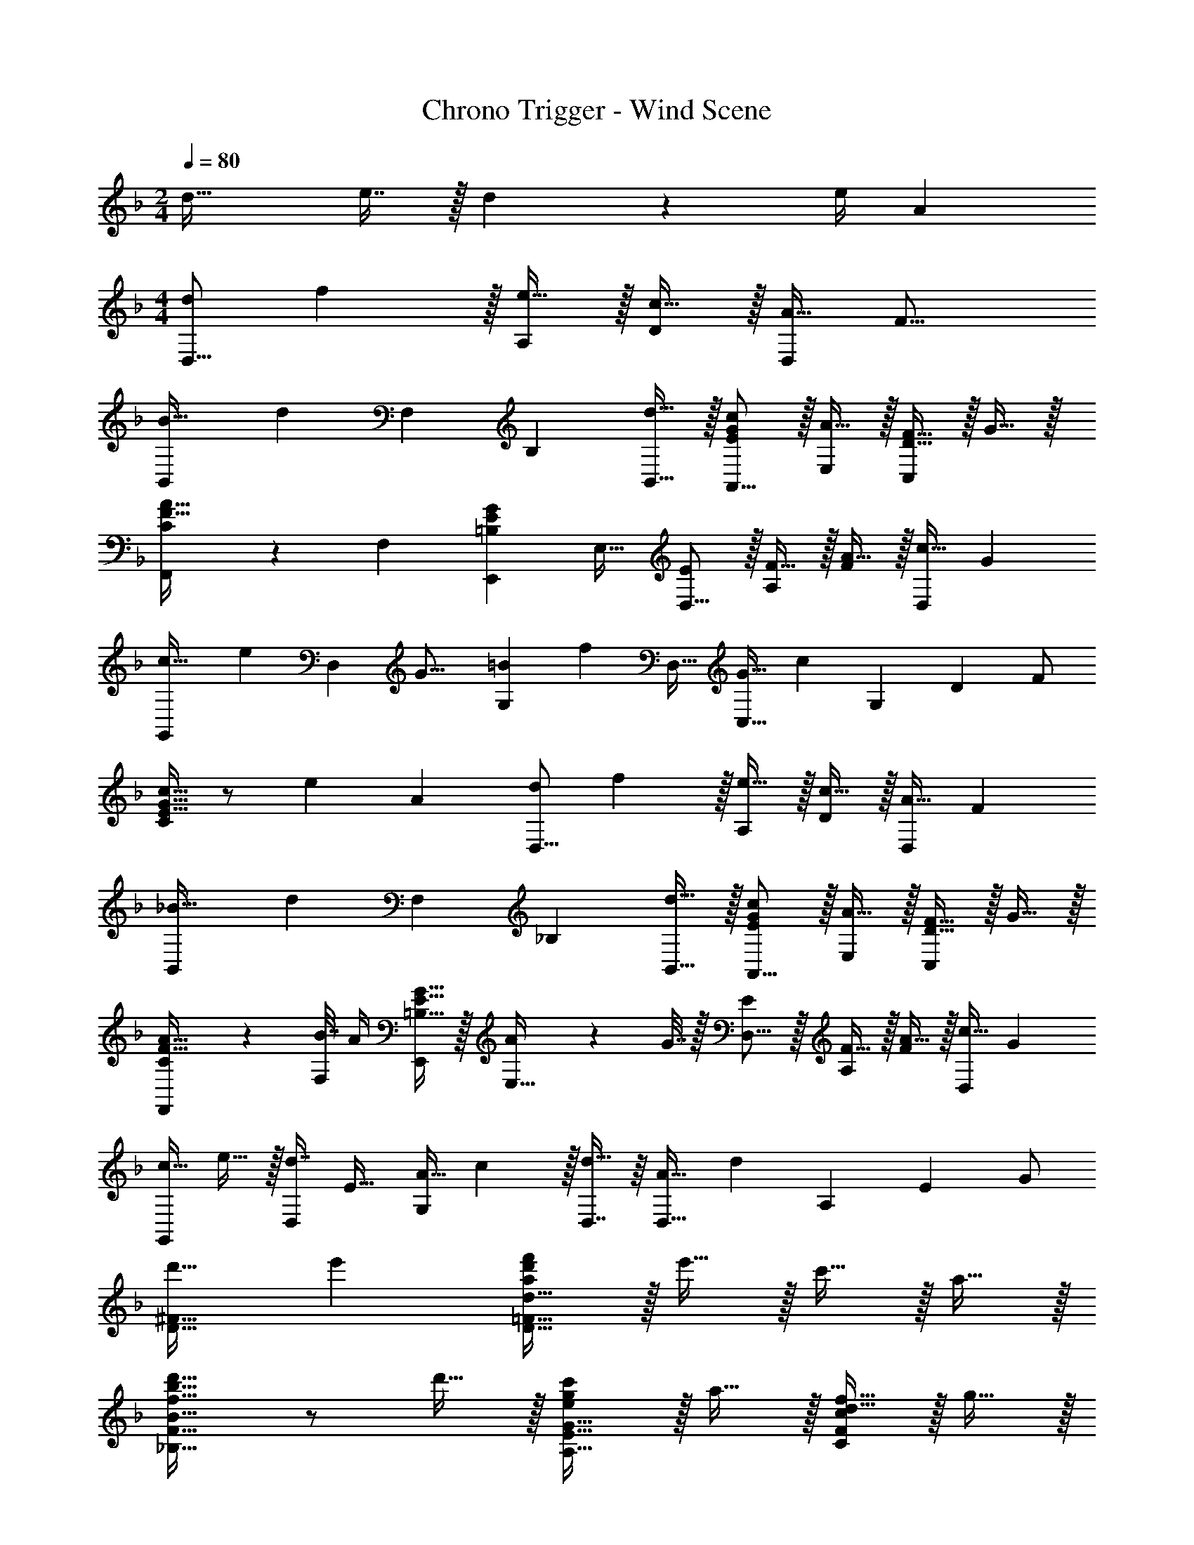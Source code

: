 X: 1
T: Chrono Trigger - Wind Scene
Z: ABC Generated by Starbound Composer
L: 1/4
M: 2/4
Q: 1/4=80
K: F
d33/32 e7/16 z/32 d2/9 z/36 [z5/28e/4] [z/14A4/7] 
M: 4/4
[z/12d/D,9/16] f5/12 z/32 [e15/32A,151/288] z/32 [c15/32D83/160] z/32 [z13/32A15/32D,83/160] [z3/32F17/16] 
[z11/160B,,83/160B31/32] [z69/160d9/10] [z15/32F,49/96] [z/B,15/28] [d15/32B,,17/32] z/32 [E/G/c/A,,9/16] z/32 [A15/32E,151/288] z/32 [D15/32F15/32C,83/160] z/32 G15/32 z/32 
[C3/160F,,83/160F31/32A31/32] z77/160 [z15/32F,49/96] [z/E,,15/28=B,EG] [z/E,17/32] [E/D,9/16] z/32 [F15/32A,151/288] z/32 [A15/32F83/160] z/32 [z13/32c15/32D,83/160] [z3/32G] 
[z17/224G,,83/160c31/32] [z95/224e25/28] [z13/32D,49/96] [z/16G17/16] [z/12G,15/28=B] [z5/12f11/12] [z/D,17/32] [z/12C,9/16G65/32] [z43/96c187/96] [z/G,151/288] [z/D83/160] F/ 
[E15/32G15/32c15/32C83/160] z/ [z13/14e] [z/14A4/7] [z/12d/D,9/16] f5/12 z/32 [e15/32A,151/288] z/32 [c15/32D83/160] z/32 [z119/288A15/32D,83/160] [z25/288F19/18] 
[z11/160B,,83/160_B31/32] [z69/160d9/10] [z15/32F,49/96] [z/_B,15/28] [d15/32B,,17/32] z/32 [E/G/c/A,,9/16] z/32 [A15/32E,151/288] z/32 [D15/32F15/32C,83/160] z/32 G15/32 z/32 
[C3/160F15/32A15/32F,,83/160] z77/160 [B7/32F,49/96] A/4 [=B,15/32E15/32G15/32E,,15/28] z/32 [A2/9E,17/32] z/36 G7/32 z/32 [E/D,9/16] z/32 [F15/32A,151/288] z/32 [A15/32F83/160] z/32 [z119/288c15/32D,83/160] [z25/288G5/9] 
[z/16c15/32G,,83/160] e13/32 z/32 [z13/32d7/16D,49/96] [z/16E17/32] [z/12A15/32G,15/28] c37/96 z/32 [D,7/16d15/32] z/16 [z/12D,9/16A65/32] [z43/96d187/96] [z/A,151/288] [z/E83/160] G/ 
[d'31/32D63/32^F63/32] e' [a/d'/f'/D65/32=F65/32d65/32] z/32 e'15/32 z/32 c'15/32 z/32 a15/32 z/32 
[f31/32b31/32d'31/32_B,63/32F63/32B63/32] z/ d'15/32 z/32 [e/g/c'/A,33/32E33/32G33/32] z/32 a15/32 z/32 [d15/32f15/32CFc] z/32 g15/32 z/32 
[z7/32f31/32a31/32A,31/32F31/32A31/32] 
Q: 1/4=79
z3/4 [z/4eg^CEA] 
Q: 1/4=78
z3/4 
Q: 1/4=80
[e/D65/32A65/32c65/32] z/32 f15/32 z/32 a15/32 z/32 c'15/32 z/32 
[z7/32g31/32c'31/32e'31/32G,63/32F63/32] 
Q: 1/4=79
z3/4 [z/4g=bf'] 
Q: 1/4=78
z3/4 
Q: 1/4=80
[f49/32g65/32c'65/32=C4] G7/32 z/36 F2/9 z/32 
[z31/32E63/32] e' [a/d'/f'/D65/32F65/32d65/32] z/32 e'15/32 z/32 c'15/32 z/32 a15/32 z/32 
[f31/32_b31/32d'31/32B,63/32F63/32B63/32] z/ d'15/32 z/32 [e/g/c'/A,33/32E33/32G33/32] z/32 a15/32 z/32 [d15/32f15/32CFc] z/32 g15/32 z/32 
[c15/32f15/32a15/32A,31/32F31/32A31/32] z/32 b7/32 a/4 [=B15/32e15/32g15/32^CEA] z/32 a2/9 z/36 g7/32 z/32 [e/D65/32A65/32c65/32] z/32 f15/32 z/32 a15/32 z/32 c'15/32 z/32 
[g15/32c'15/32e'15/32G,63/32F63/32] z/32 d'7/16 z/32 [e15/32a15/32c'15/32] z/32 d'15/32 z/32 [g49/32a65/32d'65/32D4] A7/32 z/36 G2/9 z/32 
[d47/32^f47/32a47/32d'47/32^F63/32] a15/32 z/32 [B,,/B,/=f65/32a65/32] z/32 [B,15/32D15/32] z17/32 [B,15/32D15/32] z/32 
[B,15/32D15/32e31/32g31/32] z/32 [B,7/16D7/16] z/32 [z/df] [B,15/32D15/32] z/32 [B,,/B,/c65/32e65/32] z/32 [B,15/32=C15/32] z17/32 [B,15/32C15/32] z/32 
[B,15/32C15/32d31/32f31/32] z/32 [B,7/16C7/16] z/32 [z/eg] [B,15/32C15/32] z/32 [A,,/A,/c3e3] z/32 [A,15/32C15/32] z17/32 [A,15/32C15/32] z/32 
[A,15/32C15/32] z/32 [A,7/16C7/16] z/32 [z/Ac] [A,15/32C15/32] z/32 [A,,/A,/=F33/32A3] z/32 [A,15/32D15/32] z/32 [z/E] [A,15/32D15/32] z/32 
[z7/32A,15/32D15/32F31/32] 
Q: 1/4=79
z9/32 [z7/32A,7/16D7/16] 
Q: 1/4=78
z/4 [z/4cA] 
Q: 1/4=77
z/4 [z/4A,15/32D15/32] 
Q: 1/4=76
z/4 [z/4G,,/G,/G65/32_B65/32] 
Q: 1/4=80
z9/32 [G,15/32B,15/32] z17/32 [G,15/32B,15/32] z/32 
[G,15/32B,15/32A31/32c31/32] z/32 [G,7/16B,7/16] z/32 [z/Bd] [G,15/32B,15/32] z/32 [C,,/C,/c65/32e65/32] z/32 [C,15/32G,15/32] z17/32 [C,15/32G,15/32] z/32 
[C,15/32G,15/32d31/32f31/32] z/32 [C,7/16G,7/16] z/32 [z/eg] [C,15/32G,15/32] z/32 [F,,/F,/c33/32e4] z/32 [F,15/32A,15/32] z/32 [z/A] [F,15/32A,15/32] z/32 
[F,15/32A,15/32G31/32] z/32 [F,7/16A,7/16] z/32 [z/A] [F,15/32A,15/32] z/32 [_E,,/_E,/_E33/32] z/32 [E,15/32A,15/32] z/32 [z/F] [E,15/32A,15/32] z/32 
[G15/32E,15/32A,15/32] z/32 [A7/16E,7/16A,7/16] z/32 B15/32 z/32 [c15/32E,15/32A,15/32] z/32 [B,,/F,/B,/f65/32a65/32] z/32 [F,15/32B,15/32D15/32] z17/32 [F,15/32B,15/32D15/32] z/32 
[F,15/32B,15/32D15/32e31/32g31/32] z/32 [F,7/16B,7/16D7/16] z/32 [z/df] [F,15/32B,15/32D15/32] z/32 [B,,/F,/B,/c65/32e65/32] z/32 [F,15/32B,15/32C15/32] z17/32 [F,15/32B,15/32C15/32] z/32 
[F,15/32B,15/32C15/32d31/32f31/32] z/32 [F,7/16B,7/16C7/16] z/32 [z/eg] [F,15/32B,15/32C15/32] z/32 [=B,,/=B,/f65/32a65/32] z/32 [F,15/32B,15/32D15/32] z17/32 [F,15/32B,15/32D15/32] z/32 
[F,15/32B,15/32D15/32e31/32g31/32] z/32 [F,7/16B,7/16D7/16] z/32 [z/df] [F,15/32B,15/32D15/32] z/32 [B,,/B,/e33/32] z/32 [F,15/32B,15/32D15/32] z/32 [z/d] [F,15/32B,15/32D15/32] z/32 
[z7/32F,15/32B,15/32D15/32e31/32] 
Q: 1/4=79
z9/32 [z7/32F,7/16B,7/16D7/16] 
Q: 1/4=78
z/4 [z/4f] 
Q: 1/4=77
z/4 [z/4F,15/32B,15/32D15/32] 
Q: 1/4=76
z/4 [z/4G,,/G,/A65/32d65/32a65/32] 
Q: 1/4=80
z9/32 [G,15/32B,15/32D15/32] z17/32 [G,15/32B,15/32D15/32] z/32 
[G,15/32B,15/32D15/32g31/32] z/32 [G,7/16B,7/16D7/16] z/32 [z/f] [G,15/32B,15/32D15/32] z/32 [^G,,/^G,/e33/32=B4] z/32 [G,15/32B,15/32D15/32] z/32 [z/d] [G,15/32B,15/32D15/32] z/32 
[G,15/32B,15/32D15/32^c31/32] z/32 [G,7/16B,7/16D7/16] z/32 [z/d] [G,15/32B,15/32D15/32] z/32 [A,,/=E,/A,/B4e4] z/32 [A,15/32D15/32=E15/32] z17/32 [A,15/32D15/32E15/32] z/32 
[A,15/32D15/32E15/32] z/32 [A,7/16D7/16E7/16] z17/32 [A,15/32D15/32E15/32] z/32 [c65/32e65/32E,4A,4^C4E4] 
d31/32 [z13/14e] [z/14A4/7] [z/12d/D,9/16] f5/12 z/32 [e15/32A,151/288] z/32 [=c15/32D83/160] z/32 [z13/32A15/32D,83/160] [z3/32F17/16] 
[z11/160_B,,83/160_B31/32] [z69/160d9/10] [z15/32F,49/96] [z/_B,15/28] [d15/32B,,17/32] z/32 [E/G/c/A,,9/16] z/32 [A15/32E,151/288] z/32 [D15/32F15/32C,83/160] z/32 G15/32 z/32 
[=C3/160F,,83/160F31/32A31/32] z77/160 [z15/32F,49/96] [z/=E,,15/28=B,EG] [z/E,17/32] [E/D,9/16] z/32 [F15/32A,151/288] z/32 [A15/32F83/160] z/32 [z13/32c15/32D,83/160] [z3/32G] 
[z17/224=G,,83/160c31/32] [z95/224e25/28] [z13/32D,49/96] [z/16G17/16] [z/12=G,15/28=B] [z5/12f11/12] [z/D,17/32] [z/12C,9/16G65/32] [z43/96c187/96] [z/G,151/288] [z/D83/160] F/ 
[E15/32G15/32c15/32C83/160] z/ [z13/14e] [z/14A4/7] [z/12d/D,9/16] f5/12 z/32 [e15/32A,151/288] z/32 [c15/32D83/160] z/32 [z119/288A15/32D,83/160] [z25/288F19/18] 
[z11/160B,,83/160_B31/32] [z69/160d9/10] [z15/32F,49/96] [z/_B,15/28] [d15/32B,,17/32] z/32 [E/G/c/A,,9/16] z/32 [A15/32E,151/288] z/32 [D15/32F15/32C,83/160] z/32 G15/32 z/32 
[C3/160F15/32A15/32F,,83/160] z77/160 [B7/32F,49/96] A/4 [=B,15/32E15/32G15/32E,,15/28] z/32 [A2/9E,17/32] z/36 G7/32 z/32 [E/D,9/16] z/32 [F15/32A,151/288] z/32 [A15/32F83/160] z/32 [z119/288c15/32D,83/160] [z25/288G5/9] 
[z/16c15/32G,,83/160] e13/32 z/32 [z13/32d7/16D,49/96] [z/16E17/32] [z/12A15/32G,15/28] c37/96 z/32 [D,7/16d15/32] z/16 [z/12D,9/16A65/32] [z43/96d187/96] [z/A,151/288] [z/E83/160] G/ 
[d'31/32D63/32^F63/32] e' [a/d'/f'/D65/32=F65/32d65/32] z/32 e'15/32 z/32 c'15/32 z/32 a15/32 z/32 
[f31/32b31/32d'31/32_B,63/32F63/32B63/32] z/ d'15/32 z/32 [e/g/c'/A,33/32E33/32G33/32] z/32 a15/32 z/32 [d15/32f15/32CFc] z/32 g15/32 z/32 
[z7/32f31/32a31/32A,31/32F31/32A31/32] 
Q: 1/4=79
z3/4 [z/4eg^CEA] 
Q: 1/4=78
z3/4 
Q: 1/4=80
[e/D65/32A65/32c65/32] z/32 f15/32 z/32 a15/32 z/32 c'15/32 z/32 
[z7/32g31/32c'31/32e'31/32G,63/32F63/32] 
Q: 1/4=79
z3/4 [z/4g=bf'] 
Q: 1/4=78
z3/4 
Q: 1/4=80
[f49/32g65/32c'65/32=C4] G7/32 z/36 F2/9 z/32 
[z31/32E63/32] e' [a/d'/f'/D65/32F65/32d65/32] z/32 e'15/32 z/32 c'15/32 z/32 a15/32 z/32 
[f31/32_b31/32d'31/32B,63/32F63/32B63/32] z/ d'15/32 z/32 [e/g/c'/A,33/32E33/32G33/32] z/32 a15/32 z/32 [d15/32f15/32CFc] z/32 g15/32 z/32 
[c15/32f15/32a15/32A,31/32F31/32A31/32] z/32 b7/32 a/4 [=B15/32e15/32g15/32^CEA] z/32 a2/9 z/36 g7/32 z/32 [e/D65/32A65/32c65/32] z/32 f15/32 z/32 a15/32 z/32 c'15/32 z/32 
[g15/32c'15/32e'15/32G,63/32F63/32] z/32 d'7/16 z/32 [e15/32a15/32c'15/32] z/32 d'15/32 z/32 [g49/32a65/32d'65/32D4] A7/32 z/36 G2/9 z/32 
[d47/32^f47/32a47/32d'47/32^F63/32] a15/32 z/32 [B,,/B,/=f65/32a65/32] z/32 [B,15/32D15/32] z17/32 [B,15/32D15/32] z/32 
[B,15/32D15/32e31/32g31/32] z/32 [B,7/16D7/16] z/32 [z/df] [B,15/32D15/32] z/32 [B,,/B,/c65/32e65/32] z/32 [B,15/32=C15/32] z17/32 [B,15/32C15/32] z/32 
[B,15/32C15/32d31/32f31/32] z/32 [B,7/16C7/16] z/32 [z/eg] [B,15/32C15/32] z/32 [A,,/A,/c3e3] z/32 [A,15/32C15/32] z17/32 [A,15/32C15/32] z/32 
[A,15/32C15/32] z/32 [A,7/16C7/16] z/32 [z/Ac] [A,15/32C15/32] z/32 [A,,/A,/=F33/32A3] z/32 [A,15/32D15/32] z/32 [z/E] [A,15/32D15/32] z/32 
[z7/32A,15/32D15/32F31/32] 
Q: 1/4=79
z9/32 [z7/32A,7/16D7/16] 
Q: 1/4=78
z/4 [z/4cA] 
Q: 1/4=77
z/4 [z/4A,15/32D15/32] 
Q: 1/4=76
z/4 [z/4G,,/G,/G65/32_B65/32] 
Q: 1/4=80
z9/32 [G,15/32B,15/32] z17/32 [G,15/32B,15/32] z/32 
[G,15/32B,15/32A31/32c31/32] z/32 [G,7/16B,7/16] z/32 [z/Bd] [G,15/32B,15/32] z/32 [C,,/C,/c65/32e65/32] z/32 [C,15/32G,15/32] z17/32 [C,15/32G,15/32] z/32 
[C,15/32G,15/32d31/32f31/32] z/32 [C,7/16G,7/16] z/32 [z/eg] [C,15/32G,15/32] z/32 [F,,/F,/c33/32e4] z/32 [F,15/32A,15/32] z/32 [z/A] [F,15/32A,15/32] z/32 
[F,15/32A,15/32G31/32] z/32 [F,7/16A,7/16] z/32 [z/A] [F,15/32A,15/32] z/32 [_E,,/_E,/_E33/32] z/32 [E,15/32A,15/32] z/32 [z/F] [E,15/32A,15/32] z/32 
[G15/32E,15/32A,15/32] z/32 [A7/16E,7/16A,7/16] z/32 B15/32 z/32 [c15/32E,15/32A,15/32] z/32 [B,,/F,/B,/f65/32a65/32] z/32 [F,15/32B,15/32D15/32] z17/32 [F,15/32B,15/32D15/32] z/32 
[F,15/32B,15/32D15/32e31/32g31/32] z/32 [F,7/16B,7/16D7/16] z/32 [z/df] [F,15/32B,15/32D15/32] z/32 [B,,/F,/B,/c65/32e65/32] z/32 [F,15/32B,15/32C15/32] z17/32 [F,15/32B,15/32C15/32] z/32 
[F,15/32B,15/32C15/32d31/32f31/32] z/32 [F,7/16B,7/16C7/16] z/32 [z/eg] [F,15/32B,15/32C15/32] z/32 [=B,,/=B,/f65/32a65/32] z/32 [F,15/32B,15/32D15/32] z17/32 [F,15/32B,15/32D15/32] z/32 
[F,15/32B,15/32D15/32e31/32g31/32] z/32 [F,7/16B,7/16D7/16] z/32 [z/df] [F,15/32B,15/32D15/32] z/32 [B,,/B,/e33/32] z/32 [F,15/32B,15/32D15/32] z/32 [z/d] [F,15/32B,15/32D15/32] z/32 
[z7/32F,15/32B,15/32D15/32e31/32] 
Q: 1/4=79
z9/32 [z7/32F,7/16B,7/16D7/16] 
Q: 1/4=78
z/4 [z/4f] 
Q: 1/4=77
z/4 [z/4F,15/32B,15/32D15/32] 
Q: 1/4=76
z/4 [z/4G,,/G,/A65/32d65/32a65/32] 
Q: 1/4=80
z9/32 [G,15/32B,15/32D15/32] z17/32 [G,15/32B,15/32D15/32] z/32 
[G,15/32B,15/32D15/32g31/32] z/32 [G,7/16B,7/16D7/16] z/32 [z/f] [G,15/32B,15/32D15/32] z/32 [^G,,/^G,/e33/32=B4] z/32 [G,15/32B,15/32D15/32] z/32 [z/d] [G,15/32B,15/32D15/32] z/32 
[G,15/32B,15/32D15/32^c31/32] z/32 [G,7/16B,7/16D7/16] z/32 [z/d] [G,15/32B,15/32D15/32] z/32 [A,,/=E,/A,/B4e4] z/32 [A,15/32D15/32=E15/32] z17/32 [A,15/32D15/32E15/32] z/32 
[A,15/32D15/32E15/32] z/32 [A,7/16D7/16E7/16] z17/32 [A,15/32D15/32E15/32] z/32 [z25/24E65/32A65/32c65/32e65/32E,4A,4^C4] 
Q: 1/4=77
z109/120 
Q: 1/4=75
z13/160 
[z185/224D31/32d31/32] 
Q: 1/4=72
z/7 [z3/4Ee] 
Q: 1/4=70
z/4 [z2/3C33/32c33/32] 
Q: 1/4=68
z35/96 [z53/96D,3/D3/d223/32] 
Q: 1/4=66
z11/12 
Q: 1/4=64
z/32 [z139/160A,,47/32A,47/32] 
Q: 1/4=61
z3/5 [D,,4F,,4A,,4D,4] 
